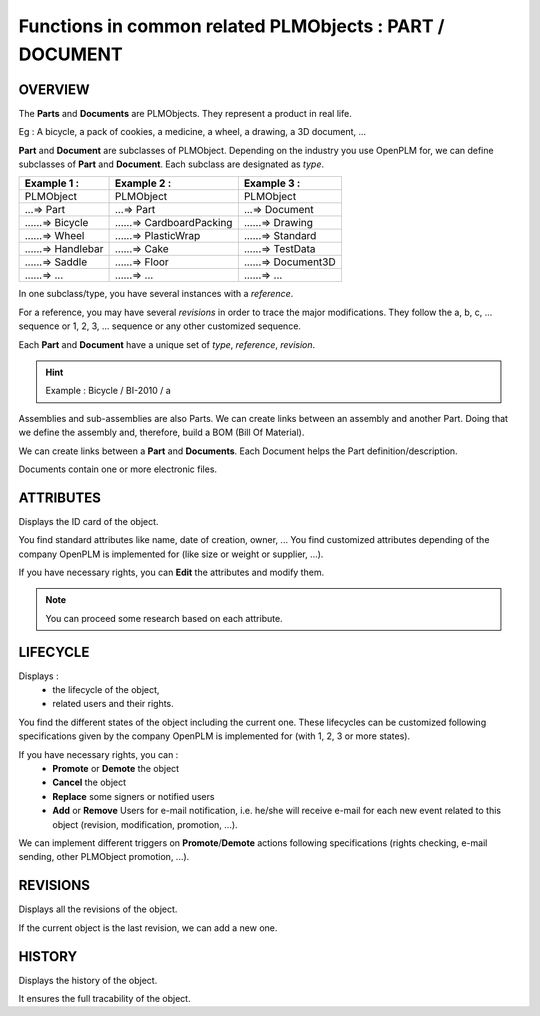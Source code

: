 ================================================================
Functions in common related PLMObjects : **PART** / **DOCUMENT**
================================================================

OVERVIEW
========================================================
The **Parts** and **Documents** are PLMObjects. They represent a product in real life.

Eg : A bicycle, a pack of cookies, a medicine, a wheel, a drawing, a 3D document, ...

**Part** and **Document** are subclasses of PLMObject. Depending on the industry you use OpenPLM for, we can define subclasses of **Part** and **Document**.
Each subclass are designated as *type*.

========================    ===============================     ===============================
Example 1 :                 Example 2 :                         Example 3 :                    
========================    ===============================     ===============================
PLMObject                   PLMObject                           PLMObject                      
...=> Part                  ...=> Part                          ...=> Document                    
......=> Bicycle            ......=> CardboardPacking           ......=> Drawing      
......=> Wheel              ......=> PlasticWrap                ......=> Standard
......=> Handlebar          ......=> Cake                       ......=> TestData
......=> Saddle             ......=> Floor                      ......=> Document3D
......=> ...                ......=> ...                        ......=> ...
========================    ===============================     ===============================


In one subclass/type, you have several instances with a *reference*.

For a reference, you may have several *revisions* in order to trace the major modifications. They follow the a, b, c, ... sequence or 1, 2, 3, ... sequence or any other customized sequence.

Each **Part** and **Document** have a unique set of *type*, *reference*, *revision*.

.. hint :: Example : Bicycle / BI-2010 / a

Assemblies and sub-assemblies are also Parts. We can create links between an assembly and another Part. Doing that we define the assembly and, therefore, build a BOM (Bill Of Material).

We can create links between a **Part** and **Documents**. Each Document helps the Part definition/description.

Documents contain one or more electronic files. 


ATTRIBUTES
========================================================
Displays the ID card of the object.

You find standard attributes like name, date of creation, owner, ...
You find customized attributes depending of the company OpenPLM is implemented for (like size or weight or supplier, ...).

If you have necessary rights, you can **Edit** the attributes and modify them.

.. note :: You can proceed some research based on each attribute.


LIFECYCLE
========================================================
Displays :
 * the lifecycle of the object,
    
 * related users and their rights.

You find the different states of the object including the current one. 
These lifecycles can be customized following specifications given by 
the company OpenPLM is implemented for (with 1, 2, 3 or more states).

If you have necessary rights, you can :
 * **Promote** or **Demote** the object
    
 * **Cancel** the object

 * **Replace** some signers or notified users
    
 * **Add** or **Remove** Users for e-mail notification, i.e. he/she will receive e-mail 
   for each new event related to this object (revision, modification, promotion, ...).

We can implement different triggers on **Promote**/**Demote** actions 
following specifications (rights checking, e-mail sending, other PLMObject promotion, ...).


REVISIONS
========================================================
Displays all the revisions of the object.

If the current object is the last revision, we can add a new one.


HISTORY
========================================================
Displays the history of the object.

It ensures the full tracability of the object.


